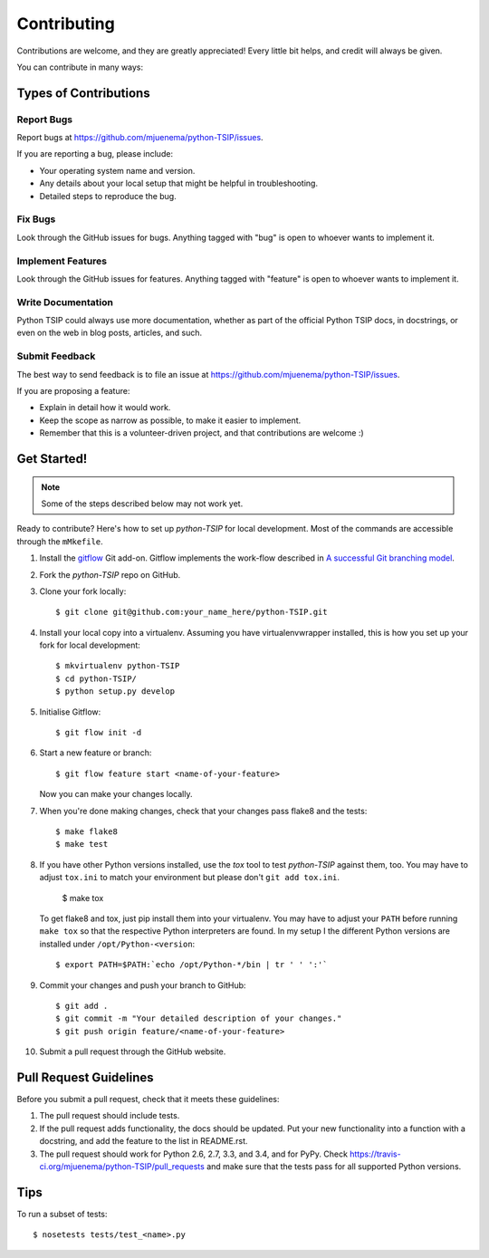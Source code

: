 ************
Contributing
************

Contributions are welcome, and they are greatly appreciated! Every
little bit helps, and credit will always be given.

You can contribute in many ways:

Types of Contributions
======================

Report Bugs
-----------

Report bugs at https://github.com/mjuenema/python-TSIP/issues.

If you are reporting a bug, please include:

* Your operating system name and version.
* Any details about your local setup that might be helpful in troubleshooting.
* Detailed steps to reproduce the bug.

Fix Bugs
--------

Look through the GitHub issues for bugs. Anything tagged with "bug"
is open to whoever wants to implement it.

Implement Features
------------------

Look through the GitHub issues for features. Anything tagged with "feature"
is open to whoever wants to implement it.

Write Documentation
-------------------

Python TSIP could always use more documentation, whether as part of the
official Python TSIP docs, in docstrings, or even on the web in blog posts,
articles, and such.

Submit Feedback
---------------

The best way to send feedback is to file an issue at https://github.com/mjuenema/python-TSIP/issues.

If you are proposing a feature:

* Explain in detail how it would work.
* Keep the scope as narrow as possible, to make it easier to implement.
* Remember that this is a volunteer-driven project, and that contributions
  are welcome :)


Get Started!
============

.. note:: Some of the steps described below may not work yet.

Ready to contribute? Here's how to set up `python-TSIP` for local development. Most of the commands
are accessible through the ``mMkefile``.

1. Install the gitflow_ Git add-on. Gitflow implements the work-flow described
   in `A successful Git branching model`_.

2. Fork the `python-TSIP` repo on GitHub.

3. Clone your fork locally::

    $ git clone git@github.com:your_name_here/python-TSIP.git

4. Install your local copy into a virtualenv. Assuming you have virtualenvwrapper installed, this is how you set up your fork for local development::

    $ mkvirtualenv python-TSIP
    $ cd python-TSIP/
    $ python setup.py develop

5. Initialise Gitflow::

   $ git flow init -d

6. Start a new feature or branch::

    $ git flow feature start <name-of-your-feature>

   Now you can make your changes locally.

7. When you're done making changes, check that your changes pass flake8 and the tests::

    $ make flake8
    $ make test
   
8. If you have other Python versions installed, use the `tox` tool to test `python-TSIP` against them, too. You may have to 
   adjust ``tox.ini`` to match your environment but please don't ``git add tox.ini``.

    $ make tox
    
   To get flake8 and tox, just pip install them into your virtualenv. You may have to adjust your ``PATH`` before running
   ``make tox`` so that the respective Python interpreters are found. In my setup I the different Python versions are
   installed under ``/opt/Python-<version``::
   
    $ export PATH=$PATH:`echo /opt/Python-*/bin | tr ' ' ':'`

9. Commit your changes and push your branch to GitHub::

    $ git add .
    $ git commit -m "Your detailed description of your changes."
    $ git push origin feature/<name-of-your-feature>

10. Submit a pull request through the GitHub website.

.. _gitflow: https://github.com/nvie/gitflow
.. _`A successful Git branching model`: http://nvie.com/posts/a-successful-git-branching-model/

Pull Request Guidelines
=======================

Before you submit a pull request, check that it meets these guidelines:

1. The pull request should include tests.
2. If the pull request adds functionality, the docs should be updated. Put
   your new functionality into a function with a docstring, and add the
   feature to the list in README.rst.
3. The pull request should work for Python 2.6, 2.7, 3.3, and 3.4, and for PyPy. Check
   https://travis-ci.org/mjuenema/python-TSIP/pull_requests
   and make sure that the tests pass for all supported Python versions.

Tips
====

To run a subset of tests::

    $ nosetests tests/test_<name>.py
